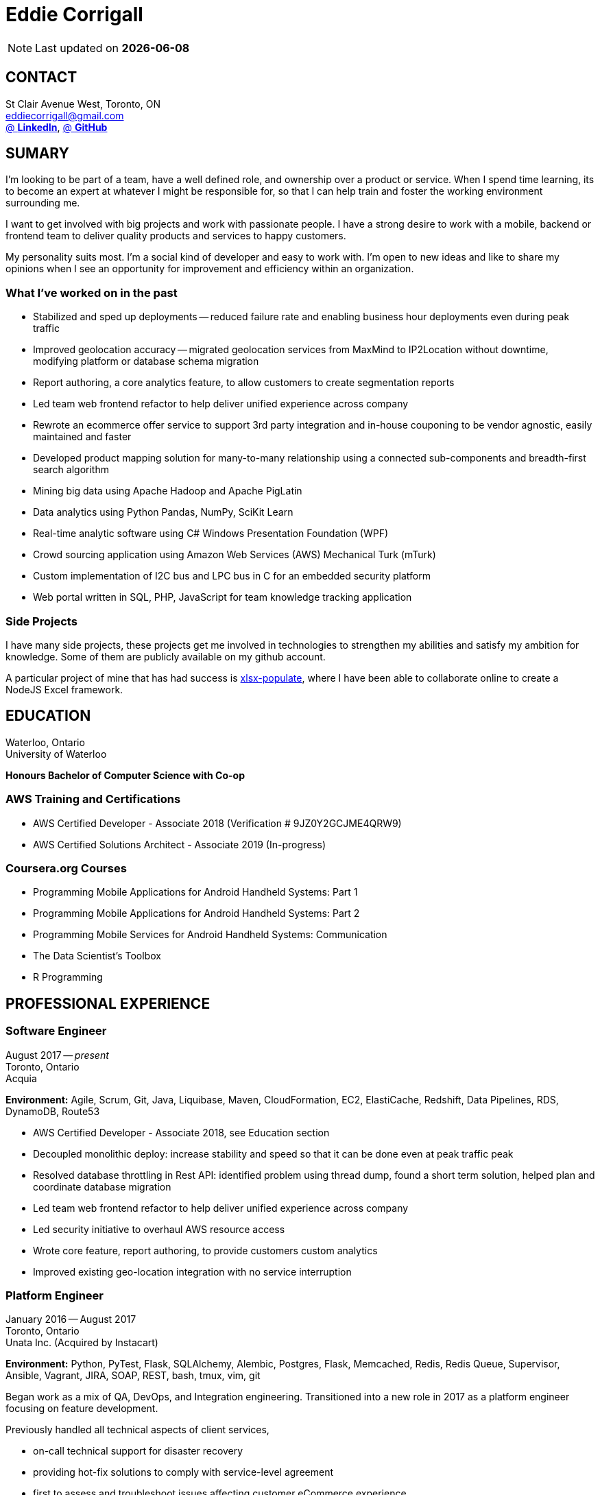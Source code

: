 = Eddie Corrigall
:published_at: 2019-03-15
:hp-tags: resume, university of waterloo, computer science, bachelor, eddie corrigall

NOTE: Last updated on *{docdate}*

== CONTACT
St Clair Avenue West, Toronto, ON +
mailto:eddiecorrigall@gmail.com[] +
https://linkedin.com/in/eddiecorrigall[@ *LinkedIn*],
https://github.com/eddiecorrigall[@ *GitHub*] +

== SUMARY
I'm looking to be part of a team, have a well defined role, and ownership over a product or service. When I spend time learning, its to become an expert at whatever I might be responsible for, so that I can help train and foster the working environment surrounding me.

I want to get involved with big projects and work with passionate people. I have a strong desire to work with a mobile, backend or frontend team to deliver quality products and services to happy customers.

My personality suits most. I'm a social kind of developer and easy to work with. I'm open to new ideas and like to share my opinions when I see an opportunity for improvement and efficiency within an organization.

=== What I’ve worked on in the past
* Stabilized and sped up deployments -- reduced failure rate and enabling business hour deployments even during peak traffic

* Improved geolocation accuracy -- migrated geolocation services from MaxMind to IP2Location without downtime, modifying platform or database schema migration

* Report authoring, a core analytics feature, to allow customers to create segmentation reports

* Led team web frontend refactor to help deliver unified experience across company

* Rewrote an ecommerce offer service to support 3rd party integration and in-house couponing to be vendor agnostic, easily maintained and faster

* Developed product mapping solution for many-to-many relationship using a connected sub-components and breadth-first search algorithm

* Mining big data using Apache Hadoop and Apache PigLatin

* Data analytics using Python Pandas, NumPy, SciKit Learn

* Real-time analytic software using C# Windows Presentation Foundation (WPF)

* Crowd sourcing application using Amazon Web Services (AWS) Mechanical Turk (mTurk)

* Custom implementation of I2C bus and LPC bus in C for an embedded security platform

* Web portal written in SQL, PHP, JavaScript for team knowledge tracking application

=== Side Projects
I have many side projects, these projects get me involved in technologies to strengthen my abilities and satisfy my ambition for knowledge. Some of them are publicly available on my github account.

A particular project of mine that has had success is https://github.com/dtjohnson/xlsx-populate[xlsx-populate], where I have been able to collaborate online to create a NodeJS Excel framework.

== EDUCATION
Waterloo, Ontario +
University of Waterloo +

*Honours Bachelor of Computer Science with Co-op*

=== AWS Training and Certifications
* AWS Certified Developer - Associate 2018 (Verification # 9JZ0Y2GCJME4QRW9)

* AWS Certified Solutions Architect - Associate 2019 (In-progress)

=== Coursera.org Courses
* Programming Mobile Applications for Android Handheld Systems: Part 1

* Programming Mobile Applications for Android Handheld Systems: Part 2

* Programming Mobile Services for Android Handheld Systems: Communication

* The Data Scientist's Toolbox

* R Programming

== PROFESSIONAL EXPERIENCE

=== Software Engineer
August 2017 -- _present_ +
Toronto, Ontario +
Acquia +

*Environment:* Agile, Scrum, Git, Java, Liquibase, Maven, CloudFormation, EC2, ElastiCache, Redshift, Data Pipelines, RDS, DynamoDB, Route53

* AWS Certified Developer - Associate 2018, see Education section

* Decoupled monolithic deploy: increase stability and speed so that it can be done even at peak traffic peak

* Resolved database throttling in Rest API: identified problem using thread dump, found a short term solution, helped plan and coordinate database migration

* Led team web frontend refactor to help deliver unified experience across company

* Led security initiative to overhaul AWS resource access

* Wrote core feature, report authoring, to provide customers custom analytics

* Improved existing geo-location integration with no service interruption

=== Platform Engineer
January 2016 -- August 2017 +
Toronto, Ontario +
Unata Inc. (Acquired by Instacart) +

*Environment:* Python, PyTest, Flask, SQLAlchemy, Alembic, Postgres, Flask, Memcached, Redis, Redis Queue, Supervisor, Ansible, Vagrant, JIRA, SOAP, REST, bash, tmux, vim, git

Began work as a mix of QA, DevOps, and Integration engineering. Transitioned into a new role in 2017 as a platform engineer focusing on feature development.

Previously handled all technical aspects of client services,

* on-call technical support for disaster recovery
* providing hot-fix solutions to comply with service-level agreement
* first to assess and troubleshoot issues affecting customer eCommerce experience
* preparation and deployment of new software releases to staging and production environments
* coordinating downtime and hardware upgrades for retailer environments

Responsible for the implementation of data integration with 3rd parties and Unata platform to support new eCommerce features.

Made improvements to existing integration software by building tools to gain insight on platform operations and increase efficiency within the partner success team.

=== Data Scientist
February 2015 -- December 2015 +
Toronto, Ontario +
EyeReturn Marketing +

*Environment:* Hadoop, Pig Latin, Jython, HIVE, MySQL, MS SQL, JIRA, Confluence, Pentaho, BIRT

* Wrote Hadoop Pig Latin processors as part of anti-fraud efforts
* Took initiative to design and implement more efficient data science mining tools
* Managed ad campaigns, increased performance metrics and wrote final reports for clients

=== Database Analyst
April 2014 -- August 2014 +
Kitchener, Ontario +
AIRO Health +

*Environment:* Python, NumPy, Matplotlib, Pandas, HDF5, SciKit Learn, HIPS Spearmint, MIT StarCluster, Amazon Web Services EC2, Linux

* Set foundation for all future development and machine learning by defining new database structures with HDF5 and utilizing Python library Pandas for large scale vector operations
* Worked with team to design robust heartbeat detector for the purpose of localizing high-quality beat intervals, cleaning signal and supporting graph analytics
* Wrote Matplotlib graph analytic tools to gain insight into optical signals
* Extracted and designed feature sets from heart signals to model macronutrient and caloric intake

=== Software Developer
May 2012 -- December 2012 +
Waterloo, Ontario +
ON Semiconductors +

*Environment:* C# .NET, Visual C#, Microsoft Visual Studios, Window Presentation Foundation, Eclipse, MATLAB, Amazon Web Services: EC2, Mechanical Turk

* Collaborated with software development team to meet product deadlines
* Enabled field engineers to customize and configure ON Semiconductors real-time embedded platform technology
* Instigated solution to reduce cost of certifying company algorithms using Amazon Mechanical Turk
* Developed technical specifications for system development and implemented tools to measure quality of crowd source data using Principal Component Analysis

=== Embedded Software Engineer
September 2011 -- December 2011 +
Shelton, Connecticut, USA +
Pitney Bowes +

*Environment:* Eclipse, C / C++, Interrupt Service Routine, GPIO, LPC bus, I2C bus, Linux

* Developed prototype facilitating core cryptographic products with guidance from MIT electrical engineers
* Utilized interrupt service routine and non-blocking functions in the development of a finite state machine (FSM) written in C to drive Low-Pin Count (LPC) bus over GPIO
* Validated product reliability with test data to safeguard architecture and evaluate performance and reliability of systems implemented
* Carried out the design and development of secure message level protocol utilizing newly implemented LPC driver for application-to-application communication between co-processors

=== Web Developer
January 2011 -- April 2011 +
Waterloo, Ontario +
The Economical Insurance Group / Economical Insurance +

*Environment:* HTML5, CSS3, JavaScript, jQuery, Java, JUnit, JSP, J2EE, JDBC, Oracle, IBM DB2, IBM WebSEAL, RATIONAL ClearCase

* Worked with small team to rewrite a key application for fire rating and territory management
* Required to match existing application functionality by dissecting J2EE source code and IBM DB2 queries
* Developed new broker service based, on existing software requirements
* Applied test-driven development practices using JUnit
* Practiced full stack development while relieving pressure from the Broker Support Team
* Wrote IBM DB2 transactions to safeguard database from application failure

=== Web Developer
May 2010 -- August 2010 +
Waterloo, Ontario, Canada +
The Economical Insurance Group / Economical Insurance +

*Environment:* PHP, Apache, JavaScript, jQuery UI, AJAX, JSON, HTML5, CSS3, Oracle, IBM DB2, IBM WebSEAL, VBA

* Tasked with development of self-serving portal for employees to log their skill set and track team knowledge, strengths and weaknesses
* Investigated use cases and documented web service requirements to develop application using JavaScript and PHP
* Created database schema, wrote IBM DB2 queries, exposed data through custom JSON API and connected front-end via AJAX
* Supported application using PHP back-end with a JavaScript interface designed using jQuery UI
* Created and optimized content for web service using a variety of graphics and useful file formats to enable ease of access and processing for business leadership
* Conducted tests, quality controls, and implemented secure practises

=== Software Developer
September 2009 – December 2009 +
Guelph, Ontario, Canada +
GeoSign / Moxy Media / TSAVO Media +

*Environment:* C# .NET, ASP .NET, Log4Net, Microsoft Team Foundation Server, MS SQL Server, SOAP, FogBugz

* Used development expertise to maintain ASP .NET and C# web infrastructure
* Actively participated in bug-fixing tasks with FogBugz ticket tracking and Microsoft Team Foundation Server
* Automated queries to notify finance and server team managers via email about critical changes in databases
* Improved company financial data gathering by converting cross-company transactions to Simple Object Access Protocol (SOAP) jobs
